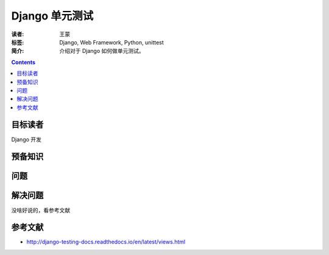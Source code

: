 ==================
Django 单元测试
==================

:读者: 王蒙
:标签: Django, Web Framework, Python, unittest

:简介:

    介绍对于 Django 如何做单元测试。

.. contents::

目标读者
========

Django 开发

预备知识
=============


问题
=======



解决问题
========

没啥好说的，看参考文献

参考文献
=========

- http://django-testing-docs.readthedocs.io/en/latest/views.html
